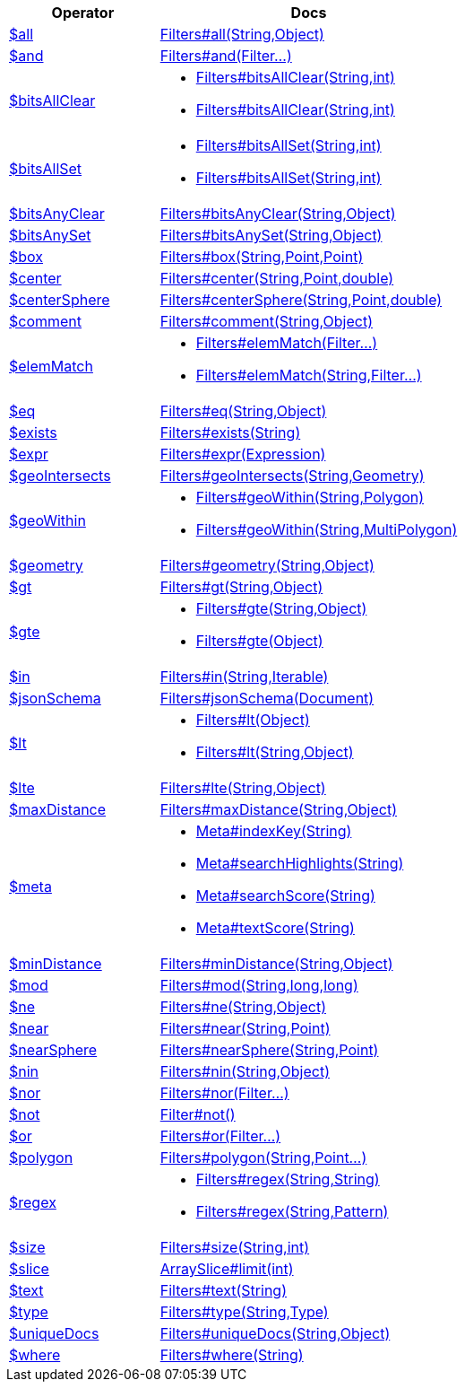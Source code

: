 [%header,cols="1,2"]
|===
|Operator|Docs

| http://docs.mongodb.org/manual/reference/operator/query/all[$all]
| link:javadoc/dev/morphia/query/filters/Filters.html#all(java.lang.String,java.lang.Object)[Filters#all(String,Object)]

| http://docs.mongodb.org/manual/reference/operator/query/and[$and]
| link:javadoc/dev/morphia/query/filters/Filters.html#and(dev.morphia.query.filters.Filter%2E%2E%2E)[Filters#and(Filter...)]

| http://docs.mongodb.org/manual/reference/operator/query/bitsAllClear[$bitsAllClear]
a| 

 * link:javadoc/dev/morphia/query/filters/Filters.html#bitsAllClear(java.lang.String,int)[Filters#bitsAllClear(String,int)]
 * link:javadoc/dev/morphia/query/filters/Filters.html#bitsAllClear(java.lang.String,int)[Filters#bitsAllClear(String,int)]


| http://docs.mongodb.org/manual/reference/operator/query/bitsAllSet[$bitsAllSet]
a| 

 * link:javadoc/dev/morphia/query/filters/Filters.html#bitsAllSet(java.lang.String,int)[Filters#bitsAllSet(String,int)]
 * link:javadoc/dev/morphia/query/filters/Filters.html#bitsAllSet(java.lang.String,int)[Filters#bitsAllSet(String,int)]


| http://docs.mongodb.org/manual/reference/operator/query/bitsAnyClear[$bitsAnyClear]
| link:javadoc/dev/morphia/query/filters/Filters.html#bitsAnyClear(java.lang.String,java.lang.Object)[Filters#bitsAnyClear(String,Object)]

| http://docs.mongodb.org/manual/reference/operator/query/bitsAnySet[$bitsAnySet]
| link:javadoc/dev/morphia/query/filters/Filters.html#bitsAnySet(java.lang.String,java.lang.Object)[Filters#bitsAnySet(String,Object)]

| http://docs.mongodb.org/manual/reference/operator/query/box[$box]
| link:javadoc/dev/morphia/query/filters/Filters.html#box(java.lang.String,com.mongodb.client.model.geojson.Point,com.mongodb.client.model.geojson.Point)[Filters#box(String,Point,Point)]

| http://docs.mongodb.org/manual/reference/operator/query/center[$center]
| link:javadoc/dev/morphia/query/filters/Filters.html#center(java.lang.String,com.mongodb.client.model.geojson.Point,double)[Filters#center(String,Point,double)]

| http://docs.mongodb.org/manual/reference/operator/query/centerSphere[$centerSphere]
| link:javadoc/dev/morphia/query/filters/Filters.html#centerSphere(java.lang.String,com.mongodb.client.model.geojson.Point,double)[Filters#centerSphere(String,Point,double)]

| http://docs.mongodb.org/manual/reference/operator/query/comment[$comment]
| link:javadoc/dev/morphia/query/filters/Filters.html#comment(java.lang.String,java.lang.Object)[Filters#comment(String,Object)]

| http://docs.mongodb.org/manual/reference/operator/query/elemMatch[$elemMatch]
a| 

 * link:javadoc/dev/morphia/query/filters/Filters.html#elemMatch(dev.morphia.query.filters.Filter%2E%2E%2E)[Filters#elemMatch(Filter...)]
 * link:javadoc/dev/morphia/query/filters/Filters.html#elemMatch(java.lang.String,dev.morphia.query.filters.Filter%2E%2E%2E)[Filters#elemMatch(String,Filter...)]


| http://docs.mongodb.org/manual/reference/operator/query/eq[$eq]
| link:javadoc/dev/morphia/query/filters/Filters.html#eq(java.lang.String,java.lang.Object)[Filters#eq(String,Object)]

| http://docs.mongodb.org/manual/reference/operator/query/exists[$exists]
| link:javadoc/dev/morphia/query/filters/Filters.html#exists(java.lang.String)[Filters#exists(String)]

| http://docs.mongodb.org/manual/reference/operator/query/expr[$expr]
| link:javadoc/dev/morphia/query/filters/Filters.html#expr(dev.morphia.aggregation.expressions.impls.Expression)[Filters#expr(Expression)]

| http://docs.mongodb.org/manual/reference/operator/query/geoIntersects[$geoIntersects]
| link:javadoc/dev/morphia/query/filters/Filters.html#geoIntersects(java.lang.String,com.mongodb.client.model.geojson.Geometry)[Filters#geoIntersects(String,Geometry)]

| http://docs.mongodb.org/manual/reference/operator/query/geoWithin[$geoWithin]
a| 

 * link:javadoc/dev/morphia/query/filters/Filters.html#geoWithin(java.lang.String,com.mongodb.client.model.geojson.Polygon)[Filters#geoWithin(String,Polygon)]
 * link:javadoc/dev/morphia/query/filters/Filters.html#geoWithin(java.lang.String,com.mongodb.client.model.geojson.MultiPolygon)[Filters#geoWithin(String,MultiPolygon)]


| http://docs.mongodb.org/manual/reference/operator/query/geometry[$geometry]
| link:javadoc/dev/morphia/query/filters/Filters.html#geometry(java.lang.String,java.lang.Object)[Filters#geometry(String,Object)]

| http://docs.mongodb.org/manual/reference/operator/query/gt[$gt]
| link:javadoc/dev/morphia/query/filters/Filters.html#gt(java.lang.String,java.lang.Object)[Filters#gt(String,Object)]

| http://docs.mongodb.org/manual/reference/operator/query/gte[$gte]
a| 

 * link:javadoc/dev/morphia/query/filters/Filters.html#gte(java.lang.String,java.lang.Object)[Filters#gte(String,Object)]
 * link:javadoc/dev/morphia/query/filters/Filters.html#gte(java.lang.Object)[Filters#gte(Object)]


| http://docs.mongodb.org/manual/reference/operator/query/in[$in]
| link:javadoc/dev/morphia/query/filters/Filters.html#in(java.lang.String,java.lang.Iterable)[Filters#in(String,Iterable)]

| http://docs.mongodb.org/manual/reference/operator/query/jsonSchema[$jsonSchema]
| link:javadoc/dev/morphia/query/filters/Filters.html#jsonSchema(org.bson.Document)[Filters#jsonSchema(Document)]

| http://docs.mongodb.org/manual/reference/operator/query/lt[$lt]
a| 

 * link:javadoc/dev/morphia/query/filters/Filters.html#lt(java.lang.Object)[Filters#lt(Object)]
 * link:javadoc/dev/morphia/query/filters/Filters.html#lt(java.lang.String,java.lang.Object)[Filters#lt(String,Object)]


| http://docs.mongodb.org/manual/reference/operator/query/lte[$lte]
| link:javadoc/dev/morphia/query/filters/Filters.html#lte(java.lang.String,java.lang.Object)[Filters#lte(String,Object)]

| http://docs.mongodb.org/manual/reference/operator/query/maxDistance[$maxDistance]
| link:javadoc/dev/morphia/query/filters/Filters.html#maxDistance(java.lang.String,java.lang.Object)[Filters#maxDistance(String,Object)]

| http://docs.mongodb.org/manual/reference/operator/query/meta[$meta]
a| 

 * link:javadoc/dev/morphia/query/Meta.html#indexKey(java.lang.String)[Meta#indexKey(String)]
 * link:javadoc/dev/morphia/query/Meta.html#searchHighlights(java.lang.String)[Meta#searchHighlights(String)]
 * link:javadoc/dev/morphia/query/Meta.html#searchScore(java.lang.String)[Meta#searchScore(String)]
 * link:javadoc/dev/morphia/query/Meta.html#textScore(java.lang.String)[Meta#textScore(String)]


| http://docs.mongodb.org/manual/reference/operator/query/minDistance[$minDistance]
| link:javadoc/dev/morphia/query/filters/Filters.html#minDistance(java.lang.String,java.lang.Object)[Filters#minDistance(String,Object)]

| http://docs.mongodb.org/manual/reference/operator/query/mod[$mod]
| link:javadoc/dev/morphia/query/filters/Filters.html#mod(java.lang.String,long,long)[Filters#mod(String,long,long)]

| http://docs.mongodb.org/manual/reference/operator/query/ne[$ne]
| link:javadoc/dev/morphia/query/filters/Filters.html#ne(java.lang.String,java.lang.Object)[Filters#ne(String,Object)]

| http://docs.mongodb.org/manual/reference/operator/query/near[$near]
| link:javadoc/dev/morphia/query/filters/Filters.html#near(java.lang.String,com.mongodb.client.model.geojson.Point)[Filters#near(String,Point)]

| http://docs.mongodb.org/manual/reference/operator/query/nearSphere[$nearSphere]
| link:javadoc/dev/morphia/query/filters/Filters.html#nearSphere(java.lang.String,com.mongodb.client.model.geojson.Point)[Filters#nearSphere(String,Point)]

| http://docs.mongodb.org/manual/reference/operator/query/nin[$nin]
| link:javadoc/dev/morphia/query/filters/Filters.html#nin(java.lang.String,java.lang.Object)[Filters#nin(String,Object)]

| http://docs.mongodb.org/manual/reference/operator/query/nor[$nor]
| link:javadoc/dev/morphia/query/filters/Filters.html#nor(dev.morphia.query.filters.Filter%2E%2E%2E)[Filters#nor(Filter...)]

| http://docs.mongodb.org/manual/reference/operator/query/not[$not]
| link:javadoc/dev/morphia/query/filters/Filter.html#not()[Filter#not()]

| http://docs.mongodb.org/manual/reference/operator/query/or[$or]
| link:javadoc/dev/morphia/query/filters/Filters.html#or(dev.morphia.query.filters.Filter%2E%2E%2E)[Filters#or(Filter...)]

| http://docs.mongodb.org/manual/reference/operator/query/polygon[$polygon]
| link:javadoc/dev/morphia/query/filters/Filters.html#polygon(java.lang.String,com.mongodb.client.model.geojson.Point%2E%2E%2E)[Filters#polygon(String,Point...)]

| http://docs.mongodb.org/manual/reference/operator/query/regex[$regex]
a| 

 * link:javadoc/dev/morphia/query/filters/Filters.html#regex(java.lang.String,java.lang.String)[Filters#regex(String,String)]
 * link:javadoc/dev/morphia/query/filters/Filters.html#regex(java.lang.String,java.util.regex.Pattern)[Filters#regex(String,Pattern)]


| http://docs.mongodb.org/manual/reference/operator/query/size[$size]
| link:javadoc/dev/morphia/query/filters/Filters.html#size(java.lang.String,int)[Filters#size(String,int)]

| http://docs.mongodb.org/manual/reference/operator/query/slice[$slice]
| link:javadoc/dev/morphia/query/ArraySlice.html#limit(int)[ArraySlice#limit(int)]

| http://docs.mongodb.org/manual/reference/operator/query/text[$text]
| link:javadoc/dev/morphia/query/filters/Filters.html#text(java.lang.String)[Filters#text(String)]

| http://docs.mongodb.org/manual/reference/operator/query/type[$type]
| link:javadoc/dev/morphia/query/filters/Filters.html#type(java.lang.String,dev.morphia.query.Type)[Filters#type(String,Type)]

| http://docs.mongodb.org/manual/reference/operator/query/uniqueDocs[$uniqueDocs]
| link:javadoc/dev/morphia/query/filters/Filters.html#uniqueDocs(java.lang.String,java.lang.Object)[Filters#uniqueDocs(String,Object)]

| http://docs.mongodb.org/manual/reference/operator/query/where[$where]
| link:javadoc/dev/morphia/query/filters/Filters.html#where(java.lang.String)[Filters#where(String)]

|===
